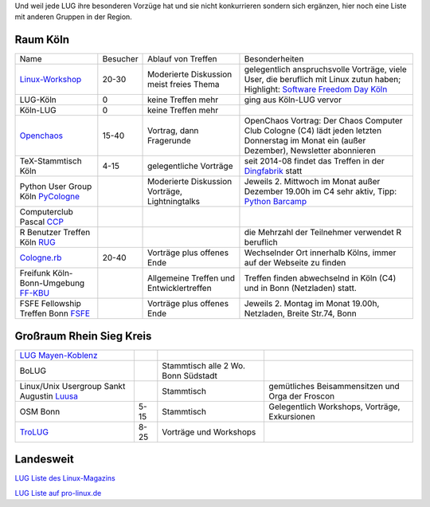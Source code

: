 .. _anderegruppen:

Und weil jede LUG ihre besonderen Vorzüge hat und sie nicht konkurrieren sondern sich ergänzen, hier noch eine Liste mit anderen Gruppen in der Region.

Raum Köln
=========

+--------------------------------------------+--------------+----------------------------+---------------------------------------------------------------------------------------+
| Name                                       |    Besucher  |  Ablauf von Treffen        | Besonderheiten                                                                        |
+--------------------------------------------+--------------+----------------------------+---------------------------------------------------------------------------------------+
| `Linux-Workshop                            |              | Moderierte Diskussion      | gelegentlich anspruchsvolle Vorträge, viele User, die beruflich mit Linux zutun haben;|
| <http://www.uni-koeln.de/themen/linux/>`_  | 20-30        | meist freies Thema         | Highlight: `Software Freedom Day Köln <http://sfd.koelnerlinuxtreffen.de/>`_          |
+--------------------------------------------+--------------+----------------------------+---------------------------------------------------------------------------------------+
| LUG-Köln                                   | 0            | keine Treffen mehr         | ging aus Köln-LUG vervor                                                              |
|                                            |              |                            |                                                                                       |
+--------------------------------------------+--------------+----------------------------+---------------------------------------------------------------------------------------+
| Köln-LUG                                   | 0            | keine Treffen mehr         |                                                                                       |
|                                            |              |                            |                                                                                       |
+--------------------------------------------+--------------+----------------------------+---------------------------------------------------------------------------------------+
| `Openchaos <ttp://www.koeln.ccc.de/>`_     | 15-40        | Vortrag, dann Fragerunde   | OpenChaos Vortrag: Der Chaos Computer Club Cologne (C4) lädt jeden                    |
|                                            |              |                            | letzten Donnerstag im Monat ein (außer Dezember), Newsletter abonnieren               |
+--------------------------------------------+--------------+----------------------------+---------------------------------------------------------------------------------------+
| TeX-Stammtisch Köln                        | 4-15         | gelegentliche Vorträge 	 | seit 2014-08 findet das Treffen in der `Dingfabrik <http://dingfabrik.de/>`_ statt    |
|                                            |              |                            |                                                                                       |
+--------------------------------------------+--------------+----------------------------+---------------------------------------------------------------------------------------+
| Python User Group Köln                     |              | Moderierte Diskussion      | Jeweils 2. Mittwoch im Monat außer Dezember 19.00h im C4                              |
| `PyCologne <http://pycologne.de/>`_        |              | Vorträge, Lightningtalks   | sehr aktiv, Tipp: `Python Barcamp <http://pythoncamp.de/>`_                           |
+--------------------------------------------+--------------+----------------------------+---------------------------------------------------------------------------------------+
| Computerclub Pascal                        |              |                            |                                                                                       |
| `CCP <http://pv-rheinbogen.de/CcpWiki>`_   |              |                            |                                                                                       |
+--------------------------------------------+--------------+----------------------------+---------------------------------------------------------------------------------------+
| R Benutzer Treffen Köln                    |              |                            | die Mehrzahl der Teilnehmer verwendet R beruflich                                     |
| `RUG <http://www.meetup.com/KoelnRUG/>`_   |              |                            |                                                                                       |
+--------------------------------------------+--------------+----------------------------+---------------------------------------------------------------------------------------+
| `Cologne.rb <http://www.colognerb.de/>`_   | 20-40        | Vorträge plus offenes Ende | Wechselnder Ort innerhalb Kölns, immer auf der Webseite zu finden                     |
|                                            |              |                            |                                                                                       |
+--------------------------------------------+--------------+----------------------------+---------------------------------------------------------------------------------------+
| Freifunk Köln-Bonn-Umgebung                |              | Allgemeine Treffen und     | Treffen finden abwechselnd in Köln (C4) und in Bonn (Netzladen) statt.                |
| `FF-KBU <http://www.kbu.freifunk.net/>`_   |              | Entwicklertreffen          |                                                                                       |
|                                            |              |                            |                                                                                       |
+--------------------------------------------+--------------+----------------------------+---------------------------------------------------------------------------------------+
| FSFE Fellowship Treffen Bonn               |              | Vorträge plus offenes Ende | Jeweils 2. Montag im Monat 19.00h, Netzladen, Breite Str.74, Bonn                     |
| `FSFE <http://wiki.fsfe.org/groups/Bonn/>`_|              |                            |                                                                                       |
+--------------------------------------------+--------------+----------------------------+---------------------------------------------------------------------------------------+


Großraum Rhein Sieg Kreis
=========================
+--------------------------------------------+--------------+----------------------------+---------------------------------------------------------------------------------------+
| `LUG Mayen-Koblenz <http://lug-myk.de/>`_  |              |                            |                                                                                       |
|                                            |              |                            |                                                                                       |
+--------------------------------------------+--------------+----------------------------+---------------------------------------------------------------------------------------+
| BoLUG                                      |              | Stammtisch                 |                                                                                       |
|                                            |              | alle 2 Wo. Bonn Südstadt   |                                                                                       |
+--------------------------------------------+--------------+----------------------------+---------------------------------------------------------------------------------------+
| Linux/Unix Usergroup Sankt Augustin        |              | Stammtisch                 | gemütliches Beisammensitzen und Orga der Froscon                                      |
| `Luusa <http://www.luusa.org/>`_           |              |                            |                                                                                       |
+--------------------------------------------+--------------+----------------------------+---------------------------------------------------------------------------------------+
| OSM Bonn                                   | 5-15         | Stammtisch                 | Gelegentlich Workshops, Vorträge, Exkursionen                                         |
|                                            |              |                            |                                                                                       |
+--------------------------------------------+--------------+----------------------------+---------------------------------------------------------------------------------------+
| `TroLUG <http://trolug.de>`_               | 8-25         | Vorträge und Workshops     |                                                                                       |
|                                            |              |                            |                                                                                       |
+--------------------------------------------+--------------+----------------------------+---------------------------------------------------------------------------------------+



Landesweit
==========

`LUG Liste des Linux-Magazins <http://www.linux-magazin.de/heft_abo/service/linux_user_groups>`_
                            
`LUG Liste auf pro-linux.de <http://www.pro-linux.de/lugs/>`_
